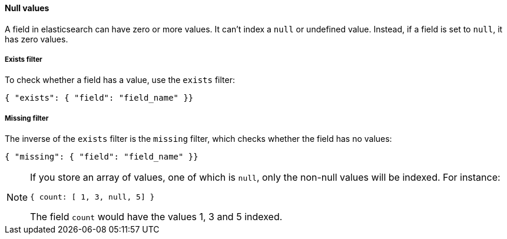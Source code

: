 [[null_values]]
==== Null values

A field in elasticsearch can have zero or more values.  It can't index
a `null` or undefined value. Instead, if a field is set to `null`, it
has zero values.

[[exists_filter]]
===== Exists filter

To check whether a field has a value, use the `exists` filter:

    { "exists": { "field": "field_name" }}

[[missing_filter]]
===== Missing filter

The inverse of the `exists` filter is the `missing` filter, which checks
whether the field has no values:

    { "missing": { "field": "field_name" }}

[NOTE]
=====
If you store an array of values, one of which is `null`, only the non-null
values will be indexed.  For instance:

    { count: [ 1, 3, null, 5] }

The field `count` would have the values 1, 3 and 5 indexed.
====
